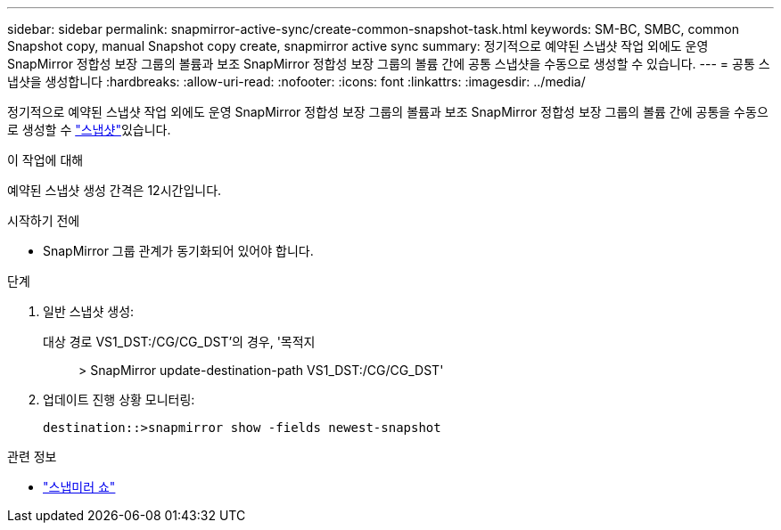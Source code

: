 ---
sidebar: sidebar 
permalink: snapmirror-active-sync/create-common-snapshot-task.html 
keywords: SM-BC, SMBC, common Snapshot copy, manual Snapshot copy create, snapmirror active sync 
summary: 정기적으로 예약된 스냅샷 작업 외에도 운영 SnapMirror 정합성 보장 그룹의 볼륨과 보조 SnapMirror 정합성 보장 그룹의 볼륨 간에 공통 스냅샷을 수동으로 생성할 수 있습니다. 
---
= 공통 스냅샷을 생성합니다
:hardbreaks:
:allow-uri-read: 
:nofooter: 
:icons: font
:linkattrs: 
:imagesdir: ../media/


[role="lead"]
정기적으로 예약된 스냅샷 작업 외에도 운영 SnapMirror 정합성 보장 그룹의 볼륨과 보조 SnapMirror 정합성 보장 그룹의 볼륨 간에 공통을 수동으로 생성할 수 link:../concepts/snapshot-copies-concept.html["스냅샷"]있습니다.

.이 작업에 대해
예약된 스냅샷 생성 간격은 12시간입니다.

.시작하기 전에
* SnapMirror 그룹 관계가 동기화되어 있어야 합니다.


.단계
. 일반 스냅샷 생성:
+
대상 경로 VS1_DST:/CG/CG_DST'의 경우, '목적지:: > SnapMirror update-destination-path VS1_DST:/CG/CG_DST'

. 업데이트 진행 상황 모니터링:
+
`destination::>snapmirror show -fields newest-snapshot`



.관련 정보
* link:https://docs.netapp.com/us-en/ontap-cli/snapmirror-show.html["스냅미러 쇼"^]

